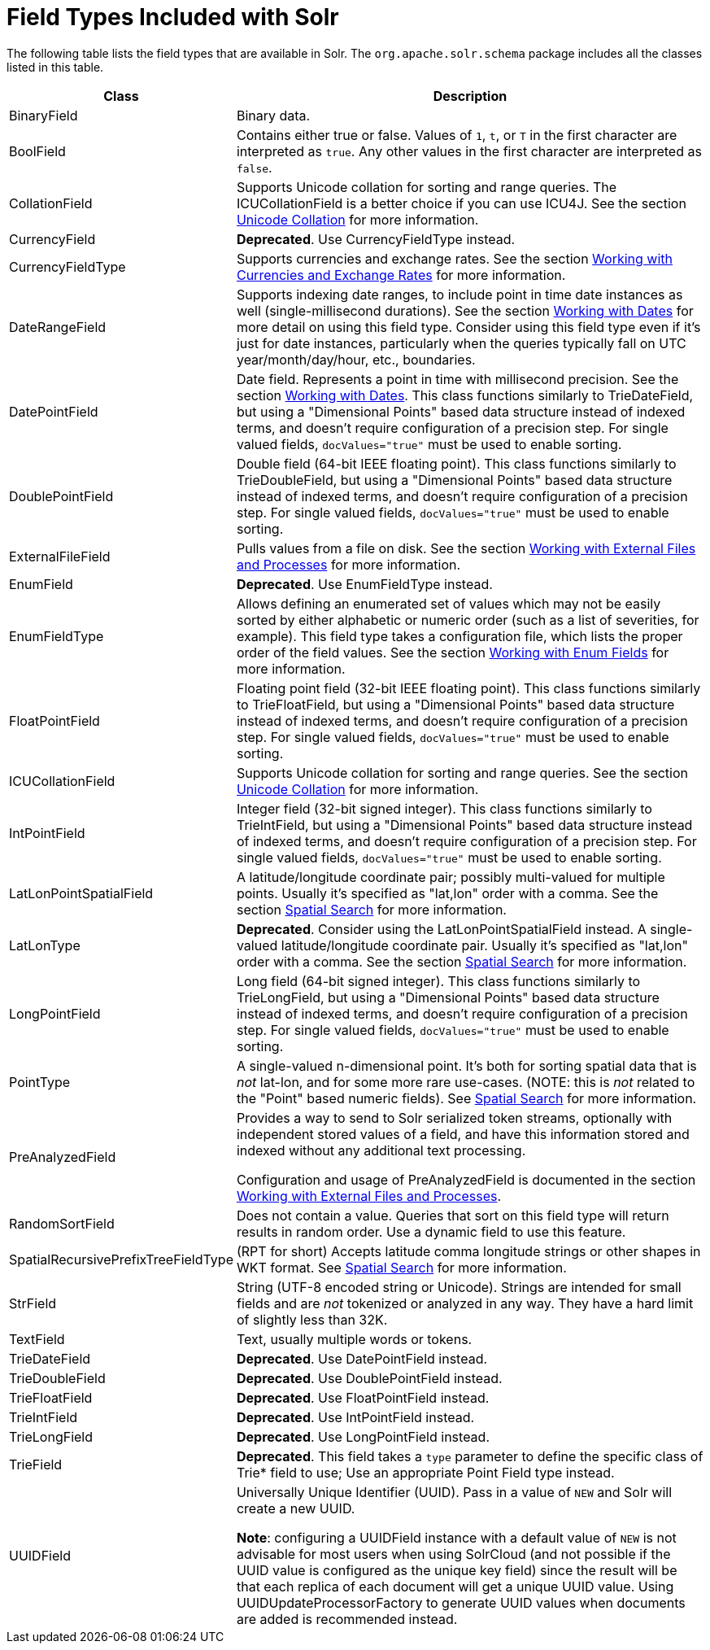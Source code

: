= Field Types Included with Solr
:page-shortname: field-types-included-with-solr
:page-permalink: field-types-included-with-solr.html
// Licensed to the Apache Software Foundation (ASF) under one
// or more contributor license agreements.  See the NOTICE file
// distributed with this work for additional information
// regarding copyright ownership.  The ASF licenses this file
// to you under the Apache License, Version 2.0 (the
// "License"); you may not use this file except in compliance
// with the License.  You may obtain a copy of the License at
//
//   http://www.apache.org/licenses/LICENSE-2.0
//
// Unless required by applicable law or agreed to in writing,
// software distributed under the License is distributed on an
// "AS IS" BASIS, WITHOUT WARRANTIES OR CONDITIONS OF ANY
// KIND, either express or implied.  See the License for the
// specific language governing permissions and limitations
// under the License.

The following table lists the field types that are available in Solr. The `org.apache.solr.schema` package includes all the classes listed in this table.

// TODO: Change column width to %autowidth.spread when https://github.com/asciidoctor/asciidoctor-pdf/issues/599 is fixed

[cols="25,75",options="header"]
|===
|Class |Description
|BinaryField |Binary data.

|BoolField |Contains either true or false. Values of `1`, `t`, or `T` in the first character are interpreted as `true`. Any other values in the first character are interpreted as `false`.

|CollationField |Supports Unicode collation for sorting and range queries. The ICUCollationField is a better choice if you can use ICU4J. See the section <<language-analysis.adoc#unicode-collation,Unicode Collation>> for more information.

|CurrencyField |*Deprecated*. Use CurrencyFieldType instead.

|CurrencyFieldType |Supports currencies and exchange rates. See the section <<working-with-currencies-and-exchange-rates.adoc#working-with-currencies-and-exchange-rates,Working with Currencies and Exchange Rates>> for more information.

|DateRangeField |Supports indexing date ranges, to include point in time date instances as well (single-millisecond durations). See the section <<working-with-dates.adoc#working-with-dates,Working with Dates>> for more detail on using this field type. Consider using this field type even if it's just for date instances, particularly when the queries typically fall on UTC year/month/day/hour, etc., boundaries.

|DatePointField |Date field. Represents a point in time with millisecond precision. See the section <<working-with-dates.adoc#working-with-dates,Working with Dates>>. This class functions similarly to TrieDateField, but using a "Dimensional Points" based data structure instead of indexed terms, and doesn't require configuration of a precision step. For single valued fields, `docValues="true"` must be used to enable sorting.

|DoublePointField |Double field (64-bit IEEE floating point). This class functions similarly to TrieDoubleField, but using a "Dimensional Points" based data structure instead of indexed terms, and doesn't require configuration of a precision step. For single valued fields, `docValues="true"` must be used to enable sorting.

|ExternalFileField |Pulls values from a file on disk. See the section <<working-with-external-files-and-processes.adoc#working-with-external-files-and-processes,Working with External Files and Processes>> for more information.

|EnumField |*Deprecated*. Use EnumFieldType instead.

|EnumFieldType |Allows defining an enumerated set of values which may not be easily sorted by either alphabetic or numeric order (such as a list of severities, for example). This field type takes a configuration file, which lists the proper order of the field values. See the section <<working-with-enum-fields.adoc#working-with-enum-fields,Working with Enum Fields>> for more information.

|FloatPointField |Floating point field (32-bit IEEE floating point). This class functions similarly to TrieFloatField, but using a "Dimensional Points" based data structure instead of indexed terms, and doesn't require configuration of a precision step. For single valued fields, `docValues="true"` must be used to enable sorting.

|ICUCollationField |Supports Unicode collation for sorting and range queries. See the section <<language-analysis.adoc#unicode-collation,Unicode Collation>> for more information.

|IntPointField |Integer field (32-bit signed integer). This class functions similarly to TrieIntField, but using a "Dimensional Points" based data structure instead of indexed terms, and doesn't require configuration of a precision step. For single valued fields, `docValues="true"` must be used to enable sorting.

|LatLonPointSpatialField |A latitude/longitude coordinate pair; possibly multi-valued for multiple points. Usually it's specified as "lat,lon" order with a comma. See the section <<spatial-search.adoc#spatial-search,Spatial Search>> for more information.

|LatLonType |*Deprecated*. Consider using the LatLonPointSpatialField instead. A single-valued latitude/longitude coordinate pair. Usually it's specified as "lat,lon" order with a comma. See the section <<spatial-search.adoc#spatial-search,Spatial Search>> for more information.

|LongPointField |Long field (64-bit signed integer). This class functions similarly to TrieLongField, but using a "Dimensional Points" based data structure instead of indexed terms, and doesn't require configuration of a precision step. For single valued fields, `docValues="true"` must be used to enable sorting.

|PointType |A single-valued n-dimensional point. It's both for sorting spatial data that is _not_ lat-lon, and for some more rare use-cases. (NOTE: this is _not_ related to the "Point" based numeric fields). See <<spatial-search.adoc#spatial-search,Spatial Search>> for more information.

|PreAnalyzedField |Provides a way to send to Solr serialized token streams, optionally with independent stored values of a field, and have this information stored and indexed without any additional text processing.

Configuration and usage of PreAnalyzedField is documented in the section  <<working-with-external-files-and-processes.adoc#the-preanalyzedfield-type,Working with External Files and Processes>>.

|RandomSortField |Does not contain a value. Queries that sort on this field type will return results in random order. Use a dynamic field to use this feature.

|SpatialRecursivePrefixTreeFieldType |(RPT for short) Accepts latitude comma longitude strings or other shapes in WKT format. See <<spatial-search.adoc#spatial-search,Spatial Search>> for more information.

|StrField |String (UTF-8 encoded string or Unicode). Strings are intended for small fields and are _not_ tokenized or analyzed in any way. They have a hard limit of slightly less than 32K.

|TextField |Text, usually multiple words or tokens.

|TrieDateField |*Deprecated*. Use DatePointField instead.

|TrieDoubleField |*Deprecated*. Use DoublePointField instead.

|TrieFloatField |*Deprecated*. Use FloatPointField instead.

|TrieIntField |*Deprecated*. Use IntPointField instead.

|TrieLongField |*Deprecated*. Use LongPointField instead.

|TrieField |*Deprecated*. This field takes a `type` parameter to define the specific class of Trie* field to use; Use an appropriate Point Field type instead.

|UUIDField |Universally Unique Identifier (UUID). Pass in a value of `NEW` and Solr will create a new UUID.

*Note*: configuring a UUIDField instance with a default value of `NEW` is not advisable for most users when using SolrCloud (and not possible if the UUID value is configured as the unique key field) since the result will be that each replica of each document will get a unique UUID value. Using UUIDUpdateProcessorFactory to generate UUID values when documents are added is recommended instead.
|===
